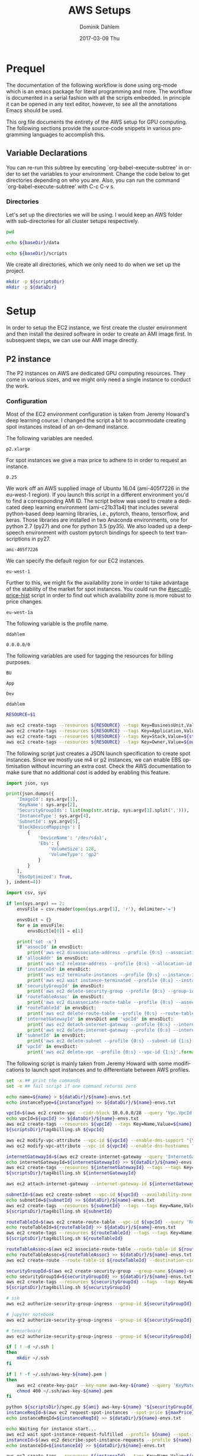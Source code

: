 # -*- org-export-babel-evaluate: nil -*-
# -*- org-confirm-babel-evaluate: nil -*-
#+TITLE:     AWS Setups
#+AUTHOR:    Dominik Dahlem
#+EMAIL:     dominik.dahlem@gmail.com
#+DATE:      2017-03-09 Thu
#+LANGUAGE:  en

* Prequel
The documentation of the following workflow is done using org-mode
which is an emacs package for literal programming and more. The
workflow is documented in a serial fashion with all the scripts
embedded. In principle it can be opened in any text editor, however,
to see all the annotations Emacs should be used.

This org file documents the entirety of the AWS setup for GPU
computing. The following sections provide the source-code snippets in
various programming languages to accomplish this.

** Variable Declarations
You can re-run this subtree by executing `org-babel-execute-subtree'
in order to set the variables to your environment. Change the code
below to get directories depending on who you are. Also, you can run
the command `org-babel-execute-subtree' with C-c C-v s.

*** Directories

Let's set up the directories we will be using. I would keep an AWS
folder with sub-directories for all cluster setups respectively.

#+name: baseDir
#+BEGIN_SRC sh
  pwd
#+END_SRC

#+name: dataDir
#+begin_src sh :var baseDir=baseDir
echo ${baseDir}/data
#+end_src

#+name: scriptsDir
#+begin_src sh :var baseDir=baseDir
echo ${baseDir}/scripts
#+end_src

We create all directories, which we only need to do when we set up the
project.

#+BEGIN_SRC sh :var scriptsDir=scriptsDir :var dataDir=dataDir :results none
  mkdir -p ${scriptsDir}
  mkdir -p ${dataDir}
#+END_SRC

* Setup
In order to setup the EC2 instance, we first create the cluster
environment and then install the desired software in order to create
an AMI image first. In subsequent steps, we can use our AMI image
directly.

** P2 instance
The P2 instances on AWS are dedicated GPU computing resources. They
come in various sizes, and we might only need a single instance to
conduct the work.

*** Configuration
Most of the EC2 environment configuration is taken from Jeremy
Howard's deep learning course. I changed the script a bit to
accommodate creating spot instances instead of an on-demand instance.

The following variables are needed.

#+name: instanceType
 : p2.xlarge

For spot instances we give a max price to adhere to in order to
request an instance.

#+name: maxPrice
 : 0.25

We work off an AWS supplied image of Ubuntu 16.04 (ami-405f7226 in the
eu-west-1 region). If you launch this script in a different
environment you'd to find a corresponding AMI ID. The script below was
used to create a dedicated deep learning environment
(ami-c21b31a4) that includes several python-based deep learning
libraries, i.e., pytorch, theano, tensorflow, and keras. Those
libraries are installed in two Anaconda environments, one for python
2.7 (py27) and one for python 3.5 (py35). We also loaded up a
deepspeech environment with custom pytorch bindings for speech to text
transcriptions in py27.

#+name: ami
 : ami-405f7226

We can specify the default region for our EC2 instances.

#+name: region
 : eu-west-1

Further to this, we might fix the availability zone in order to take
advantage of the stability of the market for spot instances. You could
run the [[#sec:util-price-hist]] script in order to find out which
availability zone is more robust to price changes.

#+name: az
 : eu-west-1a

The following variable is the profile name.

#+name: name
 : ddahlem

#+name: cidr
 : 0.0.0.0/0

The following variables are used for tagging the resources for billing purposes.

#+name: bu
 : BU

#+name: application
 : App

#+name: stack
 : Dev

#+name: owner
 : ddahlem

#+BEGIN_SRC sh :tangle scripts/tag4billing.sh :var bu=bu :var application=application :var stack=stack :var owner=owner :var name=name
RESOURCE=$1

aws ec2 create-tags --resources ${RESOURCE} --tags Key=BusinessUnit,Value=${bu} --profile ${name}
aws ec2 create-tags --resources ${RESOURCE} --tags Key=Application,Value=${application} --profile ${name}
aws ec2 create-tags --resources ${RESOURCE} --tags Key=Stack,Value=${stack} --profile ${name}
aws ec2 create-tags --resources ${RESOURCE} --tags Key=Owner,Value=${owner} --profile ${name}
#+END_SRC

The following script just creates a JSON launch specification to
create spot instances. Since we mostly use m4 or p2 instances, we can
enable EBS optimisation without incurring an extra cost. Check the AWS
documentation to make sure that no additional cost is added by
enabling this feature.

#+BEGIN_SRC python :tangle scripts/spec.py
import json, sys

print(json.dumps({
    'ImageId': sys.argv[1],
    'KeyName': sys.argv[2],
    'SecurityGroupIds': list(map(str.strip, sys.argv[3].split(','))),
    'InstanceType': sys.argv[4],
    'SubnetId': sys.argv[5],
    'BlockDeviceMappings': [
        {
            'DeviceName': '/dev/sda1',
            'Ebs': {
                'VolumeSize': 128,
                'VolumeType': 'gp2'
            }
        }
    ],
    'EbsOptimized': True,
}, indent=4))
#+END_SRC

#+BEGIN_SRC python :tangle scripts/cleanup.py
import csv, sys

if len(sys.argv) == 2:
    envsFile = csv.reader(open(sys.argv[1], 'r'), delimiter='=')

    envsDict = {}
    for e in envsFile:
        envsDict[e[0]] = e[1]

    print('set -x')
    if 'assocId' in envsDict:
        print('aws ec2 disassociate-address --profile {0:s} --association-id {1:s}'.format(envsDict['name'], envsDict['assocId']))
    if 'allocAddr' in envsDict:
        print('aws ec2 release-address --profile {0:s} --allocation-id {1:s}'.format(envsDict['name'], envsDict['allocAddr']))
    if 'instanceId' in envsDict:
        print('aws ec2 terminate-instances --profile {0:s} --instance-ids {1:s}'.format(envsDict['name'], envsDict['instanceId']))
        print('aws ec2 wait instance-terminated --profile {0:s} --instance-ids {1:s}'.format(envsDict['name'], envsDict['instanceId']))
    if 'securityGroupId' in envsDict:
        print('aws ec2 delete-security-group --profile {0:s} --group-id {1:s}'.format(envsDict['name'], envsDict['securityGroupId']))
    if 'routeTableAssoc' in envsDict:
        print('aws ec2 disassociate-route-table --profile {0:s} --association-id {1:s}'.format(envsDict['name'], envsDict['routeTableAssoc']))
    if 'routeTableId' in envsDict:
        print('aws ec2 delete-route-table --profile {0:s} --route-table-id {1:s}'.format(envsDict['name'], envsDict['routeTableId']))
    if 'internetGatewayId' in envsDict and 'vpcId' in envsDict:
        print('aws ec2 detach-internet-gateway --profile {0:s} --internet-gateway-id {1:s} --vpc-id {2:s}'.format(envsDict['name'], envsDict['internetGatewayId'], envsDict['vpcId']))
        print('aws ec2 delete-internet-gateway --profile {0:s} --internet-gateway-id {1:s}'.format(envsDict['name'], envsDict['internetGatewayId']))
    if 'subnetId' in envsDict:
        print('aws ec2 delete-subnet --profile {0:s} --subnet-id {1:s}'.format(envsDict['name'], envsDict['subnetId']))
    if 'vpcId' in envsDict:
        print('aws ec2 delete-vpc --profile {0:s} --vpc-id {1:s}'.format(envsDict['name'], envsDict['vpcId']))
#+END_SRC

The following script is mainly taken from Jeremy Howard with some
modifications to launch spot instances and to differentiate between
AWS profiles.

#+BEGIN_SRC sh :tangle scripts/setup.sh :var instanceType=instanceType :var ami=ami :var name=name :var cidr=cidr :var scriptsDir=scriptsDir :var dataDir=dataDir :var maxPrice=maxPrice :var az=az
set -x ## print the commands
set -e ## fail script if one command returns zero

echo name=${name} > ${dataDir}/${name}-envs.txt
echo instanceType=${instanceType} >> ${dataDir}/${name}-envs.txt

vpcId=$(aws ec2 create-vpc --cidr-block 10.0.0.0/28 --query 'Vpc.VpcId' --output text --profile ${name})
echo vpcId=${vpcId} >> ${dataDir}/${name}-envs.txt
aws ec2 create-tags --resources ${vpcId} --tags Key=Name,Value=${name} --profile ${name}
${scriptsDir}/tag4billing.sh ${vpcId}

aws ec2 modify-vpc-attribute --vpc-id ${vpcId} --enable-dns-support "{\"Value\":true}" --profile ${name}
aws ec2 modify-vpc-attribute --vpc-id ${vpcId} --enable-dns-hostnames "{\"Value\":true}" --profile ${name}

internetGatewayId=$(aws ec2 create-internet-gateway --query 'InternetGateway.InternetGatewayId' --output text --profile ${name})
echo internetGatewayId=${internetGatewayId} >> ${dataDir}/${name}-envs.txt
aws ec2 create-tags --resources ${internetGatewayId} --tags --tags Key=Name,Value=${name}-gateway --profile ${name}
${scriptsDir}/tag4billing.sh ${internetGatewayId}

aws ec2 attach-internet-gateway --internet-gateway-id ${internetGatewayId} --vpc-id ${vpcId} --profile ${name}

subnetId=$(aws ec2 create-subnet --vpc-id ${vpcId} --availability-zone ${az} --cidr-block 10.0.0.0/28 --query 'Subnet.SubnetId' --output text --profile ${name})
echo subnetId=${subnetId} >> ${dataDir}/${name}-envs.txt
aws ec2 create-tags --resources ${subnetId} --tags --tags Key=Name,Value=${name}-subnet --profile ${name}
${scriptsDir}/tag4billing.sh ${subnetId}

routeTableId=$(aws ec2 create-route-table --vpc-id ${vpcId} --query 'RouteTable.RouteTableId' --output text --profile ${name})
echo routeTableId=${routeTableId} >> ${dataDir}/${name}-envs.txt
aws ec2 create-tags --resources ${routeTableId} --tags --tags Key=Name,Value=${name}-route-table --profile ${name}
${scriptsDir}/tag4billing.sh ${routeTableId}

routeTableAssoc=$(aws ec2 associate-route-table --route-table-id ${routeTableId} --subnet-id ${subnetId} --output text --profile ${name})
echo routeTableAssoc=${routeTableAssoc} >> ${dataDir}/${name}-envs.txt
aws ec2 create-route --route-table-id ${routeTableId} --destination-cidr-block 0.0.0.0/0 --gateway-id ${internetGatewayId} --profile ${name}

securityGroupId=$(aws ec2 create-security-group --group-name ${name}-security-group --description "SG for ddahlem GPU machine" --vpc-id ${vpcId} --query 'GroupId' --output text --profile ${name})
echo securityGroupId=${securityGroupId} >> ${dataDir}/${name}-envs.txt
aws ec2 create-tags --resources ${securityGroupId} --tags --tags Key=Name,Value=${name}-security-group --profile ${name}
${scriptsDir}/tag4billing.sh ${securityGroupId}

# ssh
aws ec2 authorize-security-group-ingress --group-id ${securityGroupId} --protocol tcp --port 22 --cidr ${cidr} --profile ${name}

# jupyter notebook
aws ec2 authorize-security-group-ingress --group-id ${securityGroupId} --protocol tcp --port 8888-8898 --cidr ${cidr} --profile ${name}

# tensorboard
aws ec2 authorize-security-group-ingress --group-id ${securityGroupId} --protocol tcp --port 6006 --cidr ${cidr} --profile ${name}

if [ ! -d ~/.ssh ]
then
    mkdir ~/.ssh
fi

if [ ! -f ~/.ssh/aws-key-${name}.pem ]
then
    aws ec2 create-key-pair --key-name aws-key-${name} --query 'KeyMaterial' --output text --profile ${name} > ~/.ssh/aws-key-${name}.pem
    chmod 400 ~/.ssh/aws-key-${name}.pem
fi

python ${scriptsDir}/spec.py ${ami} aws-key-${name} "${securityGroupId}" ${instanceType} ${subnetId} > ${dataDir}/launch-spec.json
instanceReqId=$(aws ec2 request-spot-instances --spot-price ${maxPrice} --availability-zone-group ${az} --instance-count 1 --type "one-time" --launch-specification file://${dataDir}/launch-spec.json --query 'SpotInstanceRequests[0].SpotInstanceRequestId' --output text --profile ${name})
echo instanceReqId=${instanceReqId} >> ${dataDir}/${name}-envs.txt

echo Waiting for instance start...
aws ec2 wait spot-instance-request-fulfilled --profile ${name} --spot-instance-request-ids ${instanceReqId}
instanceId=$(aws ec2 describe-spot-instance-requests --profile ${name} --output text --filter "Name=spot-instance-request-id,Values=${instanceReqId}" --query 'SpotInstanceRequests[0].InstanceId')
echo instanceId=${instanceId} >> ${dataDir}/${name}-envs.txt

aws ec2 create-tags --resources ${instanceId} --tags Key=Name,Value=${name}-ec2-node --profile ${name}
${scriptsDir}/tag4billing.sh ${instanceId}

allocAddr=$(aws ec2 allocate-address --domain vpc --query 'AllocationId' --output text --profile ${name})
echo allocAddr=${allocAddr} >> ${dataDir}/${name}-envs.txt

aws ec2 wait instance-running --instance-ids ${instanceId} --profile ${name}
sleep 10 # wait for ssh service to start running too
assocId=$(aws ec2 associate-address --instance-id ${instanceId} --allocation-id ${allocAddr} --query 'AssociationId' --output text --profile ${name})
echo assocId=${assocId} >> ${dataDir}/${name}-envs.txt
instanceUrl=$(aws ec2 describe-instances --instance-ids ${instanceId} --query 'Reservations[0].Instances[0].PublicDnsName' --output text --profile ${name})
echo instanceUrl=${instanceUrl} >> ${dataDir}/${name}-envs.txt

# save commands to file
echo \# Connect to your instance: > ${dataDir}/${name}-commands.txt
echo ssh -i ~/.ssh/aws-key-${name}.pem ubuntu@${instanceUrl} >> ${dataDir}/${name}-commands.txt
echo \# Stop your instance: : >> ${dataDir}/${name}-commands.txt
echo aws ec2 stop-instances --instance-ids ${instanceId} --profile ${name} >> ${dataDir}/${name}-commands.txt
echo \# Start your instance: >> ${dataDir}/${name}-commands.txt
echo aws ec2 start-instances --instance-ids ${instanceId} --profile ${name} >> ${dataDir}/${name}-commands.txt
echo \# Reboot your instance: >> ${dataDir}/${name}-commands.txt
echo aws ec2 reboot-instances --instance-ids ${instanceId} --profile ${name} >> ${dataDir}/${name}-commands.txt
echo ""

# create image
echo aws ec2 create-image --instance-id ${instanceId} --name "Deep Learning Server" --description "An AMI for Deep Learning on NVIDIA GPUs" --block-device-mappings "[{\"DeviceName\": \"/dev/sda1\",\"Ebs\":{\"VolumeSize\":128, \"VolumeType\": \"gp2\"}}]" --profile ${name} > ${scriptsDir}/${name}-create-image.sh

# create cleanup script
python ${scriptsDir}/cleanup.py ${dataDir}/${name}-envs.txt > ${scriptsDir}/cleanup.sh

chmod +x ${scriptsDir}/*.sh

echo All done. Find all you need to connect in the ${name}-commands.txt file
echo Connect to your instance: ssh -i ~/.ssh/aws-key-${name}.pem ubuntu@${instanceUrl}
#+END_SRC

*** System Installation
**** Environment Setup
This script sets up the Ubuntu environment with the appropriate
libraries to perform deep learning model training using python using
NVIDIA tools. It also sets up Anaconda with dedicated
environments. For 'ease of use' we install python DNN libraries using
anaconda in the selected environment. For special purpose tasks, e.g.,
speech to text, we use a dedicated environment with concrete supported
versions of the related libraries.

We also make a distinction between gcc-4 and gcc-5. Main Ubuntu
libraries are build using gcc-5 and the user-level libraries that live
within anaconda are build using gcc-4. For this reason we need to
select the appropriate version during the setup script.

The below table lists the two python environments to be created for
Anaconda.

#+name: envs
| py27 | 2.7 |
| py35 | 3.5 |

The following variable declares the main environment to use.

#+name: mainEnv
 : py35

The Jupyter setup facilitates choosing a kernel as in switching
between the Anaconda environments. However, the Jupyter server runs
off the main environment.

#+BEGIN_SRC sh :tangle scripts/system-setup.sh :var envs=envs :var mainEnv=mainEnv
set -x
set -e

## system update
sudo locale-gen en_IE.UTF-8
sudo apt-get update
sudo apt-get --assume-yes upgrade
sudo apt-get --assume-yes install build-essential gcc-5 g++-5 make binutils cmake sox gcc-4.9 g++-4.9 gfortran-4.9 linux-source linux-headers-$(uname -r) libav-tools gfortran-4.9

## set the gcc version
sudo update-alternatives --install /usr/bin/gcc gcc /usr/bin/gcc-4.9 10
sudo update-alternatives --install /usr/bin/gcc gcc /usr/bin/gcc-5 20

sudo update-alternatives --install /usr/bin/g++ g++ /usr/bin/g++-4.9 10
sudo update-alternatives --install /usr/bin/g++ g++ /usr/bin/g++-5 20

sudo update-alternatives --install /usr/bin/cc cc /usr/bin/gcc 30
sudo update-alternatives --set cc /usr/bin/gcc

sudo update-alternatives --install /usr/bin/c++ c++ /usr/bin/g++ 30
sudo update-alternatives --set c++ /usr/bin/g++

sudo update-alternatives --set gcc /usr/bin/gcc-4.9
sudo update-alternatives --set g++ /usr/bin/g++-4.9

mkdir downloads
cd downloads

## CUDA installation
## Access to CUDA packages
CUDA_REPO_PKG=cuda-repo-ubuntu1604_8.0.61-1_amd64.deb
wget http://developer.download.nvidia.com/compute/cuda/repos/ubuntu1604/x86_64/${CUDA_REPO_PKG} -O ${CUDA_REPO_PKG}
sudo dpkg -i ${CUDA_REPO_PKG}

sudo apt-get update
sudo apt-get install -y cuda
sudo modprobe nvidia
nvidia-smi

echo "export PATH=/usr/local/cuda/bin:\$PATH" >> ~/.bashrc
echo "export CUDA_HOME=/usr/local/cuda/bin:\$PATH" >> ~/.bashrc
echo "export LD_LIBRARY_PATH=${CUDA_HOME}/lib64:$LD_LIBRARY_PATH" >> ~/.bashrc
source ~/.bashrc

## install libcudnn
read -p "Press [Enter] once you downloaded cudnn.tgz into ~/downloads..."
tar xvzf cudnn.tgz
sudo cp cuda/include/* /usr/local/cuda/include
sudo cp cuda/lib64/libcudnn* /usr/local/cuda/lib64

sudo ldconfig

## Anaconda installation
wget "https://repo.continuum.io/archive/Anaconda2-4.3.0-Linux-x86_64.sh"
bash Anaconda2-4.3.0-Linux-x86_64.sh -b
echo "export PATH=\"$HOME/anaconda2/bin:\$PATH\"" >> ~/.bashrc
source ~/.bashrc

## install into all environments
echo "[global]
device = gpu
floatX = float32
[cuda]
root = /usr/local/cuda" > ~/.theanorc

mkdir ~/.keras
echo '{
    "image_dim_ordering": "th",
    "epsilon": 1e-07,
    "floatx": "float32",
    "backend": "theano"
}' > ~/.keras/keras.json

while IFS= read -r env; do
    e=(${env})
    environment=${e[0]}
    pythonVersion=${e[1]}
    conda create -y -n ${environment} python=${pythonVersion} anaconda
    source activate ${environment}
    conda upgrade -y --all
    conda install -y bcolz
    conda install -y pytorch torchvision cuda80 -c soumith
    pip install theano
    pip install keras
    pip install hyperas
    pip install tensorflow-gpu
    pip install environment_kernels
    source deactivate ${environment}
done <<< "${envs}"

## configure jupyter and prompt for password
source activate ${mainEnv}
jupyter notebook --generate-config
jupass=$(python -c "from notebook.auth import passwd; print(passwd())")
echo "c.NotebookApp.password = u'"${jupass}"'" >> $HOME/.jupyter/jupyter_notebook_config.py
echo "c.NotebookApp.ip = '*'" >> $HOME/.jupyter/jupyter_notebook_config.py
echo "c.NotebookApp.open_browser = False" >> $HOME/.jupyter/jupyter_notebook_config.py
echo "c.NotebookApp.kernel_spec_manager_class = 'environment_kernels.EnvironmentKernelSpecManager'"  >> $HOME/.jupyter/jupyter_notebook_config.py
#+END_SRC

**** Baidu's Deepspeech setup

The following script sets up the deepspeech environment.

#+BEGIN_SRC sh :tangle scripts/deepspeech-system-setup.sh
set -x
set -e

conda create -y -n deepspeech python=2.7 anaconda
source activate deepspeech

sudo update-alternatives --set gcc /usr/bin/gcc-4.8
sudo update-alternatives --set g++ /usr/bin/g++-4.8

## we only install this for python 2.7, because deepspeech is not supported on python 3.x
mkdir githubs
cd ~/githubs
git clone https://github.com/SeanNaren/warp-ctc.git
cd warp-ctc
mkdir build; cd build
cmake ..
make

## install the theano binding
pip install soundfile
cd ~/githubs
git clone https://github.com/sherjilozair/ctc.git
cd ctc
mkdir build; cd build
cmake ..
make
cd ../python
python setup.py install --user

## install ba-dl-deepspeech
## multi-gpu setup
cd ~/githubs/ 
git clone https://github.com/NVIDIA/nccl.git
cd nccl
make
sudo make install

sudo update-alternatives --set gcc /usr/bin/gcc-5
sudo update-alternatives --set g++ /usr/bin/g++-5

cd ~/githubs
git clone https://github.com/Theano/libgpuarray.git
cd libgpuarray
mkdir build; cd build
cmake ..
make
sudo make install

sudo update-alternatives --set gcc /usr/bin/gcc-4.8
sudo update-alternatives --set g++ /usr/bin/g++-4.8

cd ..
python setup.py build
python setup.py install --user
echo "export LD_LIBRARY_PATH=/usr/local/lib:$LD_LIBRARY_PATH" >> ~/.bashrc
source ~/.bashrc

sudo ldconfig

pip install -r https://raw.githubusercontent.com/Lasagne/Lasagne/master/requirements.txt
pip install https://github.com/Lasagne/Lasagne/archive/master.zip

cd ~
mkdir downloads
cd downloads
wget https://github.com/fchollet/keras/archive/1.1.0.tar.gz
tar xzf 1.1.0.tar.gz
cd keras-1.1.0
python setup.py install --user

cd ~/githubs/
git clone https://github.com/baidu-research/ba-dls-deepspeech.git
#+END_SRC

*** Test Deep Neural network libraries

We only need to test the deep learning libraries when the system is
set up. However, these scripts can be executed any time one wishes to
test an installation.

#+BEGIN_SRC sh :tangle scripts/test-keras.sh
source activate py35
curl -sSL https://github.com/fchollet/keras/raw/master/examples/mnist_mlp.py | python
source deactivate py35
#+END_SRC

#+BEGIN_SRC sh :tangle scripts/test-tensorflow.sh
source activate py35
curl -sSL https://github.com/tensorflow/tensorflow/raw/master/tensorflow/examples/tutorials/mnist/input_data.py|python
curl -sSL https://github.com/tensorflow/tensorflow/raw/master/tensorflow/examples/tutorials/mnist/mnist_softmax.py|python
source deactivate py35
#+END_SRC

#+BEGIN_SRC sh :tangle scripts/test-deepspeech.sh
source activate py27
cd ~/githubs/deepspeech.pytorch
cd data; PYTHONPATH=~/githubs/deepspeech.pytorch python an4.py
cd ~/githubs/deepspeech.pytorch
python train.py --train_manifest data/train_manifest.csv --val_manifest data/val_manifest.csv
source deactivate py27
#+END_SRC

*** Data Preparation and Training

Before doing anything data-specific we might wish to create a data
volume, attach it and download all data and perform the computation on
the mounted volume [[#sec:util-attach-vol]].

**** Speech data for Deepspeech lib
#+BEGIN_SRC sh :tangle scripts/deepspeech-data.sh
set -x
set -e

source activate deepspeech

sudo update-alternatives --set gcc /usr/bin/gcc-4.8
sudo update-alternatives --set g++ /usr/bin/g++-4.8

cd /data
. ~/githubs/ba-dls-deepspeech/download.sh
. ~/githubs/ba-dls-deepspeech/flac_to_wav.sh
#+END_SRC

**** Training on Data
#+BEGIN_SRC sh :tangle scripts/deepspeech-data-train.sh
set -x
set -e

source activate deepspeech

sudo update-alternatives --set gcc /usr/bin/gcc-4.8
sudo update-alternatives --set g++ /usr/bin/g++-4.8

python create_desc_json.py data/LibriSpeech/dev-clean data/LibriSpeech/dev-clean-manifest.json
python create_desc_json.py data/LibriSpeech/train-clean-100 data/LibriSpeech/train-clean-100-manifest.json

## adjust the layers, learning rate, clip-norm in the train and model.py
python train.py data/LibriSpeech/train-clean-100-manifest.json data/LibriSpeech/dev-clean-manifest.json data/LibriSpeech/train-100-model/
#+END_SRC

** Screen
GNU screen allows one to open a terminal session and persist it before
logging out of the server.

Secure copy this screen configuration into the home directory of the
server.

#+BEGIN_SRC screen :tangle data/.screenrc
# GNU Screen - main configuration file

# Allow bold colors - necessary for some reason
attrcolor b ".I"

# Tell screen how to set colors. AB = background, AF=foreground
termcapinfo xterm 'Co#256:AB=\E[48;5;%dm:AF=\E[38;5;%dm'

# Enables use of shift-PgUp and shift-PgDn
termcapinfo xterm|xterms|xs|rxvt ti@:te@

# Erase background with current bg color
defbce "on"

# Enable 256 color term
term xterm-256color

# Cache 30000 lines for scroll back
defscrollback 30000

hardstatus alwayslastline

# Very nice tabbed colored hardstatus line
hardstatus string '%{= Kd} %{= Kd}%-w%{= Kr}[%{= KW}%n %t%{= Kr}]%{= Kd}%+w %-= %{KG} %H%{KW}|%{KY}%101`%{KW}|%D %M %d %Y%{= Kc} %C%A%{-}'

# change command character from ctrl-a to ctrl-b (emacs users may want this)
escape ^Bb

# Hide hardstatus: ctrl-a f
bind f eval "hardstatus ignore"

# Show hardstatus: ctrl-a F
bind F eval "hardstatus alwayslastline"
#+END_SRC

** Cleanup
*** Address-space
#+BEGIN_SRC sh :tangle scripts/cleanup-addresses.sh :var name=name
assocIds=$(aws ec2 describe-addresses --profile ${name} --output text --query "Addresses[*].AssociationId")
for a in assocIds; do
    aws ec2 disassociate-address --association-id ${a} --profile ${name}
    aws ec2 release-address --allocation-id ${a} --profile ${name}
done
#+END_SRC

*** Instances
#+BEGIN_SRC sh :tangle scripts/cleanup-instances.sh :var name=name
instances=$(aws ec2 describe-instances --profile ${name} --output text --query "Reservations[*].Instances[*].InstanceId")
for i in instances; do
    aws ec2 terminate-instances --instance-ids ${i} --profile ${name}
    aws ec2 wait instance-terminated --instance-ids ${i} --profile ${name}
done
#+END_SRC

*** Security groups
#+BEGIN_SRC sh :tangle scripts/cleanup-security-group.sh :var name=name
groups=$(aws ec2 describe-security-groups --profile ${name} --output text --filter "Name=group-name,Values=${name}-security-group" --query "SecurityGroups[*].GroupId")
for g in groups; do
    aws ec2 delete-security-group --group-id ${s} --profile ${name}
done
#+END_SRC

*** Route Tables
#+BEGIN_SRC sh :tangle scripts/cleanup-route-tables.sh :var name=name
associations=$(aws ec2 describe-route-tables --profile ${name} --output text --filter "Name=association.main,Values=false" --query "RouteTables[*].Associations[*].RouteTableAssociationsId")
for a in associations; do
    aws ec2 disassociate-route-table --association-id ${a} --profile ${name}
done

tables=$(aws ec2 describe-route-tables --profile ${name} --output text --filter "Name=association.main,Values=false" --query "RouteTables[*].RouteTableId")
for t in tables; do
    aws ec2 delete-route-table --route-table-id ${t} --profile ${name}
done
#+END_SRC

*** Internet Gateways
#+BEGIN_SRC sh :tangle scripts/cleanup-internet-gateways.sh :var name=name
vpcs=$(aws ec2 describe-internet-gateways --profile ${name} --output text --filter "Name=tag:Name,Values=${name}-subnet" --query "InternetGateways[*].Attachments[*].VpcId")
igws=$(aws ec2 describe-internet-gateways --profile ${name} --output text --filter "Name=tag:Name,Values=${name}-subnet" --query "InternetGateways[*].InternetGatewayId")
vis=$(paste <(echo "$vpcs") <(echo "$igws") --delimiters ';')

for vi in vis; do
    IFS=';' read -ra pair <<< "${vi}"
    v=${pair[0]}
    i=${pair[1]}
    echo "${v}, ${i}"
done

#+END_SRC
** Utilities
:PROPERTIES:
:CUSTOM_ID: sec:utilities
:END:

*** Attach another volume to an EC2 instance
:PROPERTIES:
:CUSTOM_ID: sec:util-attach-vol
:END:

We may need to attach larger volumes to store data and compute
outputs. We can add another volume to an existing EC2 instance. The
following script accepts three parameters:
 - S: the size in GB
 - I: the instance-id
 - D: the device name

#+BEGIN_SRC sh :tangle scripts/new-volume.sh :var az=az :var name=name :var scriptsDir=scriptsDir
S=$1
I=$2
D=$3

volumeId=$(aws ec2 create-volume \
               --profile ${name} \
               --size ${S} \
               --volume-type gp2 \
               --availability-zone ${az} \
               --query "VolumeId" \
               --output text)

aws ec2 create-tags --resources ${volumeId} --tags Key=Name,Value=${name}-volume --profile ${name}
${scriptsDir}/tag4billing.sh ${volumeId}

aws ec2 attach-volume \
    --profile ${name} \
    --volume-id ${volumeId} \
    --instance-id ${I} \
    --device ${D}
#+END_SRC

Once the volume is attached, we need to create a file system and mount it.

Let's first check whether it has been attached.

#+BEGIN_SRC sh
lsblk
#+END_SRC

Now, we can create a file system and mount the device

#+BEGIN_SRC sh :tangle scripts/mount.sh
D=$1
M=$2
sudo mkfs -t ext4 ${D}
sudo mkdir ${M}
sudo mount ${D} ${M}
#+END_SRC

In order to persist this mount point we need to add it to /etc/fstab

#+BEGIN_SRC sh
sudo cp /etc/fstab /etc/fstab.orig
#+END_SRC

The fstab entry follows this format:

device_name  mount_point  file_system_type  fs_mntops  fs_freq  fs_passno

E.g., fs_mntops=defaults,nofail fs_freq=0 fs_passno=2

*** Investigate spot price history
:PROPERTIES:
:CUSTOM_ID: sec:util-price-hist
:END:

The following script iterates through the availability zones of the
current region and prints a statistical summary of the spot price
history.

#+BEGIN_SRC sh :tangle scripts/spot-price-summary.sh :var instanceType=instanceType
azs=$(aws cloudhsm list-available-zones --output text --query 'AZList')
for az in ${azs}; do
    echo ${az}
    aws ec2 describe-spot-price-history \
        --instance-types ${instanceType} \
        --availability-zone ${az} \
        --filters "Name=product-description,Values=Linux/UNIX" \
        --output json --query "SpotPriceHistory[*].SpotPrice" \
        |jq -r '.[]'\
        |python -c "import sys, numpy as np, pandas as pd; df = pd.read_csv(sys.stdin, header=None, names=['price']); print(df.price.describe(np.arange(0,1,0.1)+0.1))"
done
#+END_SRC

#+BEGIN_SRC sh :tangle scripts/spot-price-timeseries.sh :var instanceType=instanceType
az=$1
echo ${az}
aws ec2 describe-spot-price-history \
    --instance-types ${instanceType} \
    --availability-zone ${az} \
    --filters "Name=product-description,Values=Linux/UNIX" \
    --output text \
    |tr "\t" ","|cut -d, -f5,6 \
    |python -c "import sys, numpy as np, pandas as pd, matplotlib.pyplot as plt; df = pd.read_csv(sys.stdin, header=None, names=['price','t'], infer_datetime_format=True, parse_dates=['t']); ax = df.plot(x='t',y='price'); fig = ax.get_figure(); fig.savefig('az-timeseries.png');"
#+END_SRC

